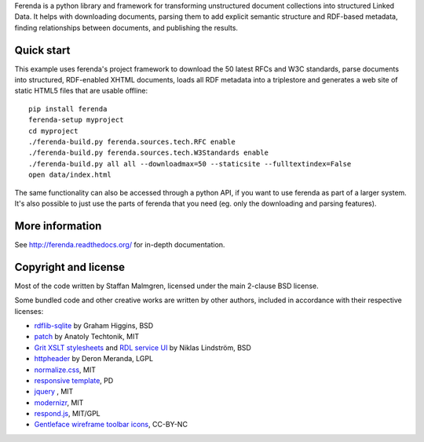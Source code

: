 .. -*- coding: utf-8 -*-

Ferenda is a python library and framework for transforming
unstructured document collections into structured Linked Data. It
helps with downloading documents, parsing them to add explicit
semantic structure and RDF-based metadata, finding relationships
between documents, and publishing the results.

.. image:: https://travis-ci.org/staffanm/ferenda.png?branch=master
    :target: http://travis-ci.org/staffanm/ferenda/

.. image:: https://coveralls.io/repos/staffanm/ferenda/badge.png?branch=master
    :target: https://coveralls.io/r/staffanm/ferenda

Quick start
-----------

This example uses ferenda's project framework to download the 50
latest RFCs and W3C standards, parse documents into structured,
RDF-enabled XHTML documents, loads all RDF metadata into a triplestore
and generates a web site of static HTML5 files that are usable
offline::

    pip install ferenda
    ferenda-setup myproject
    cd myproject
    ./ferenda-build.py ferenda.sources.tech.RFC enable
    ./ferenda-build.py ferenda.sources.tech.W3Standards enable
    ./ferenda-build.py all all --downloadmax=50 --staticsite --fulltextindex=False
    open data/index.html

The same functionality can also be accessed through a python API, if
you want to use ferenda as part of a larger system. It's also possible
to just use the parts of ferenda that you need (eg. only the
downloading and parsing features).

More information
----------------

See http://ferenda.readthedocs.org/ for in-depth documentation.

Copyright and license
---------------------

Most of the code written by Staffan Malmgren, licensed under the main
2-clause BSD license.

Some bundled code and other creative works are written by other
authors, included in accordance with their respective licenses:

* `rdflib-sqlite <https://github.com/RDFLib/rdflib-sqlite>`_ by Graham
  Higgins, BSD
* `patch <https://code.google.com/p/python-patch/>`_ by Anatoly
  Techtonik, MIT
* `Grit XSLT stylesheets <http://code.google.com/p/oort/wiki/Grit>`_
  and `RDL service UI
  <https://github.com/rinfo/rdl/tree/master/packages/java/rinfo-service/src/main/webapp/ui>`_
  by Niklas Lindström, BSD
* `httpheader <http://deron.meranda.us/python/httpheader/>`_ by Deron
  Meranda, LGPL
* `normalize.css <http://git.io/normalize>`_, MIT
* `responsive template <http://verekia.com/initializr/responsive-template>`_, PD
* `jquery <http://jquery.com>`_ , MIT
* `modernizr <http://modernizr.com>`_, MIT
* `respond.js <http://github.com/scottjehl/Respond>`_, MIT/GPL
* `Gentleface wireframe toolbar icons
  <http://gentleface.com/free_icon_set.html>`_, CC-BY-NC
  
 
